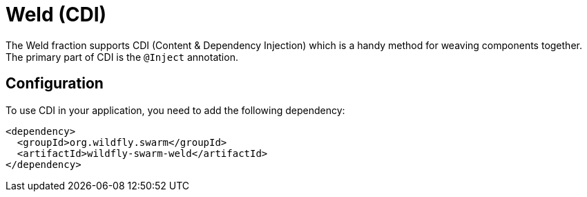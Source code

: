 = Weld (CDI)

The Weld fraction supports CDI (Content & Dependency Injection) which is a handy method for weaving components together.  The primary part of CDI is the `@Inject` annotation.

== Configuration

To use CDI in your application, you need to add the following dependency:

[source,xml]
----
<dependency>
  <groupId>org.wildfly.swarm</groupId>
  <artifactId>wildfly-swarm-weld</artifactId>
</dependency>
----

